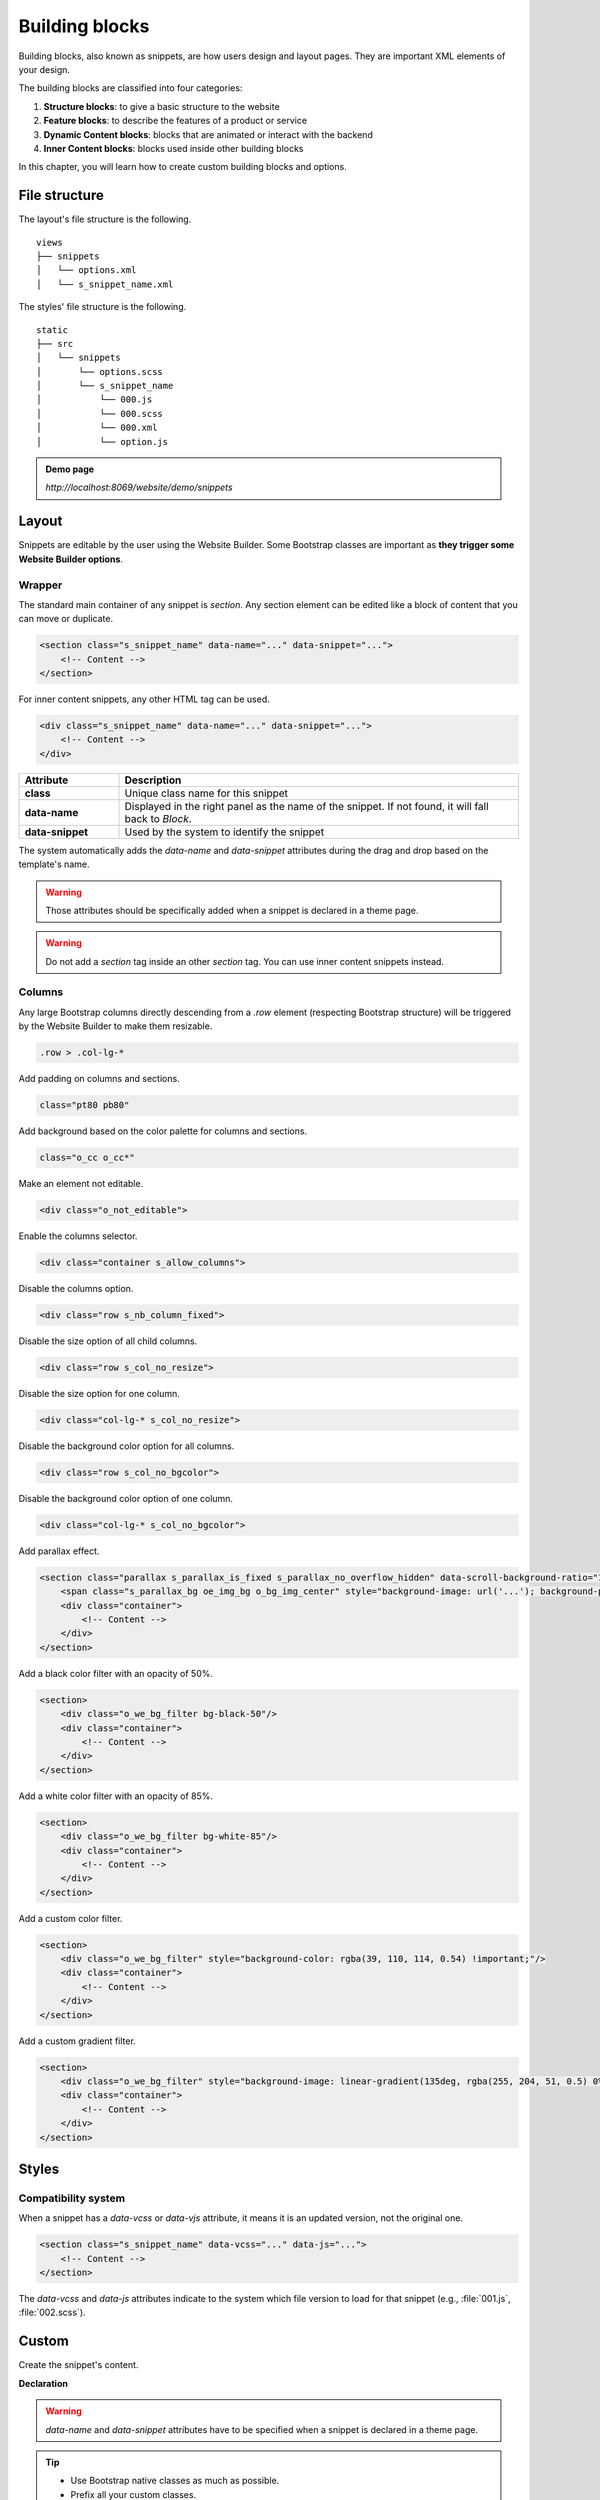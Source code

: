 ===============
Building blocks
===============

Building blocks, also known as snippets, are how users design and layout pages. They are important
XML elements of your design.

The building blocks are classified into four categories:

#. **Structure blocks**: to give a basic structure to the website
#. **Feature blocks**: to describe the features of a product or service
#. **Dynamic Content blocks**: blocks that are animated or interact with the backend
#. **Inner Content blocks**: blocks used inside other building blocks

In this chapter, you will learn how to create custom building blocks and options.

File structure
==============

The layout's file structure is the following.

::

    views
    ├── snippets
    │   └── options.xml
    │   └── s_snippet_name.xml

The styles' file structure is the following.

::

    static
    ├── src
    │   └── snippets
    │       └── options.scss
    │       └── s_snippet_name
    │           └── 000.js
    │           └── 000.scss
    │           └── 000.xml
    │           └── option.js

.. seealso::
   `XML templates of the different snippets
   <{GITHUB_PATH}/addons/website/views/snippets/snippets.xml>`_

.. admonition:: Demo page

   `http://localhost:8069/website/demo/snippets`

Layout
======

Snippets are editable by the user using the Website Builder. Some Bootstrap classes are important as
**they trigger some Website Builder options**.

Wrapper
-------

The standard main container of any snippet is `section`. Any section element can be edited like a
block of content that you can move or duplicate.

.. code-block:: xml

   <section class="s_snippet_name" data-name="..." data-snippet="...">
       <!-- Content -->
   </section>

For inner content snippets, any other HTML tag can be used.

.. code-block:: xml

   <div class="s_snippet_name" data-name="..." data-snippet="...">
       <!-- Content -->
   </div>

.. todo:: Missing description in table ...

.. list-table::
   :header-rows: 1
   :stub-columns: 1
   :widths: 20 80

   * - Attribute
     - Description
   * - class
     - Unique class name for this snippet
   * - data-name
     - Displayed in the right panel as the name of the snippet. If not found, it will fall back to
       *Block*.
   * - data-snippet
     - Used by the system to identify the snippet

The system automatically adds the `data-name` and `data-snippet` attributes during the drag and
drop based on the template's name.

.. warning::
   Those attributes should be specifically added when a snippet is declared in a theme page.

.. warning::
   Do not add a `section` tag inside an other `section` tag. You can use inner content snippets
   instead.

Columns
-------

Any large Bootstrap columns directly descending from a `.row` element (respecting Bootstrap
structure) will be triggered by the Website Builder to make them resizable.

.. code-block:: css

   .row > .col-lg-*

Add padding on columns and sections.

.. code-block:: xml

   class="pt80 pb80"

Add background based on the color palette for columns and sections.

.. code-block:: xml

   class="o_cc o_cc*"

Make an element not editable.

.. code-block:: xml

   <div class="o_not_editable">

Enable the columns selector.

.. code-block:: xml

   <div class="container s_allow_columns">

Disable the columns option.

.. code-block:: xml

   <div class="row s_nb_column_fixed">

Disable the size option of all child columns.

.. code-block:: xml

   <div class="row s_col_no_resize">

Disable the size option for one column.

.. code-block:: xml

   <div class="col-lg-* s_col_no_resize">

Disable the background color option for all columns.

.. code-block:: xml

   <div class="row s_col_no_bgcolor">

Disable the background color option of one column.

.. code-block:: xml

   <div class="col-lg-* s_col_no_bgcolor">

Add parallax effect.

.. code-block:: xml

   <section class="parallax s_parallax_is_fixed s_parallax_no_overflow_hidden" data-scroll-background-ratio="1">
       <span class="s_parallax_bg oe_img_bg o_bg_img_center" style="background-image: url('...'); background-position: 50% 75%;"/>
       <div class="container">
           <!-- Content -->
       </div>
   </section>

Add a black color filter with an opacity of 50%.

.. code-block:: xml

   <section>
       <div class="o_we_bg_filter bg-black-50"/>
       <div class="container">
           <!-- Content -->
       </div>
   </section>

Add a white color filter with an opacity of 85%.

.. code-block:: xml

   <section>
       <div class="o_we_bg_filter bg-white-85"/>
       <div class="container">
           <!-- Content -->
       </div>
   </section>

Add a custom color filter.

.. code-block:: xml

   <section>
       <div class="o_we_bg_filter" style="background-color: rgba(39, 110, 114, 0.54) !important;"/>
       <div class="container">
           <!-- Content -->
       </div>
   </section>

Add a custom gradient filter.

.. code-block:: xml

   <section>
       <div class="o_we_bg_filter" style="background-image: linear-gradient(135deg, rgba(255, 204, 51, 0.5) 0%, rgba(226, 51, 255, 0.5) 100%) !important;"/>
       <div class="container">
           <!-- Content -->
       </div>
   </section>

Styles
======

Compatibility system
--------------------

When a snippet has a `data-vcss` or `data-vjs` attribute, it means it is an updated version, not the
original one.

.. code-block:: xml

   <section class="s_snippet_name" data-vcss="..." data-js="...">
       <!-- Content -->
   </section>

The `data-vcss` and `data-js` attributes indicate to the system which file version to load for that
snippet (e.g., :file:`001.js`, :file:`002.scss`).

Custom
======

Create the snippet's content.

**Declaration**

.. code-block:: xml
   :caption: ``/website_airproof/views/snippets/s_airproof_snippet.xml``

   <?xml version="1.0" encoding="utf-8"?>
   <odoo>

       <template id="s_airproof_snippet" name="...">
           <section class="s_airproof_snippet">
               <!-- Content -->
           </section>
       </template>

   </odoo>

.. warning::
   `data-name` and `data-snippet` attributes have to be specified when a snippet is declared in a
   theme page.

.. tip::
   - Use Bootstrap native classes as much as possible.
   - Prefix all your custom classes.
   - Use underscore lowercase notation to name classes, e.g., `.x_nav`, `.x_nav_item`.
   - Avoid using ID tag.

Add your custom snippet to the list of default snippets, so the user can drag and drop it on the
page, directly from the edit panel.

.. code-block:: xml
   :caption: ``/website_airproof/views/snippets/options.xml``

   <template id="snippets" inherit_id="website.snippets" name="Custom Snippets">
       <xpath expr="//*[@id='default_snippets']" position="before">
           <t id="x_theme_snippets">
               <div id="x_theme_snippets_category" class="o_panel">
                   <div class="o_panel_header">Theme</div>
                   <div class="o_panel_body">
                       <t t-snippet="website_airproof.s_airproof_snippet" t-thumbnail="/website_airproof/static/src/img/wbuilder/s_airproof_snippet.svg">
                           <keywords>Snippet</keywords>
                       </t>
                   </div>
               </div>
           </t>
       </xpath>
   </template>

.. list-table::
   :header-rows: 1
   :stub-columns: 1
   :widths: 20 80

   * - Attribute
     - Description
   * - t-snippet
     - The template to use
   * - t-thumbnail
     - The path to the snippet thumbnail

Options
-------

Options allow users to edit a snippet's appearance using the Website Builder. You can create
snippet options easily and automatically add them to the Website Builder.

Groups properties
-----------------

Options are wrapped in groups. Groups can have properties that define how the included options
interact with the user interface.

`data-selector` binds all the options included in the group to a particular element. It can be used
in combination with `data-target` and `data-exclude`.

.. code-block:: xml

   <div data-selector="section, h1, .custom_class, #custom_id">

`data-js` binds custom JavaScript methods.

.. code-block:: xml

   <div data-js="CustomMethodName" data-selector="...">

`data-drop-in` defines the list of elements where the snippet can be dropped into.

.. todo:: no css selector ...

.. code-block:: xml

   <div data-selector="..." data-drop-in="...">

`data-drop-near` defines the list of elements where the snippet can be dropped beside.

.. code-block:: xml

   <div data-selector="..." data-drop-near="...">

SCSS options
------------

Options can apply standard or custom CSS classes to the snippet. Depending on the method that you
choose, the user interface will behave differently.

`data-select-class="..."`

More `data-select-class` in the same group define a list of classes the user can apply. Only one
option can be enabled at a time.

.. code-block:: xml
   :caption: ``/website_airproof/views/snippets/options.xml``

   <template id="snippet_options" inherit_id="website.snippet_options" name="...">
       <xpath expr="." position="inside">

           <div data-selector="h1, h2, h3, h4, h5, h6">
               <we-select string="Headings">
                   <we-button data-select-class="">Default</we-button>
                   <we-button data-select-class="x_custom_class_01">01</we-button>
                   <we-button data-select-class="x_custom_class_02">02</we-button>
               </we-select>
           </div>

       </xpath>
   </template>

.. seealso::
   `XML templates of the different snippets
   <{GITHUB_PATH}/addons/website/views/snippets/snippets.xml>`_

JavaScript options
------------------

The `data-js` attribute can be assigned to an options group in order to define a custom method.

.. code-block:: javascript

   /** @odoo-module */

   import options from 'web_editor.snippets.options';

   options.registry.CustomMethodName = options.Class.extend({
       //
   });

The Website Builder provides several events you can use to trigger your custom functions.

.. list-table::
   :header-rows: 1
   :stub-columns: 1
   :widths: 20 80

   * - Event
     - Description
   * - start
     - Occurs when the publisher selects the snippet for the first time in an editing session or
       when the snippet is drag-and-dropped on the page.
   * - onFocus
     - Occurs each time the snippet is selected by the user or when the snippet is drag-and-dropped
       on the page.
   * - onBlur
     - Occurs when a snippet loses focus.
   * - onClone
     - Occurs just after a snippet is duplicated.
   * - onRemove
     - Occurs just before the snippet is removed.
   * - onBuilt
     - Occurs just after the snippet is drag-and-dropped on a drop zone. When this event is
       triggered, the content is already inserted in the page.
   * - cleanForSave
     - Occurs before the publisher saves the page.

Dynamic Content templates
-------------------------

By default, Dynamic Content blocks have a selection of templates available in the Website Builder.
You can also add your own template to the list.

Blog posts
~~~~~~~~~~

.. code-block:: xml
   :caption: ``/website_airproof/views/snippets/options.xml``

   <template id="dynamic_filter_template_blog_post_airproof" name="Airproof layout">
       <div t-foreach="records" t-as="data" class="s_blog_posts_post w-100">
           <t t-set="record" t-value="data['_record']"/>
           <!-- Content -->
       </div>
   </template>

.. list-table::
   :header-rows: 1
   :stub-columns: 1
   :widths: 20 80

   * - Attribute
     - Description
   * - id
     - ID of the template. Has to start with `dynamic_filter_template_blog_post_`
   * - name
     - Human-readable name of the template

Products
~~~~~~~~

.. code-block:: xml
   :caption: ``/website_airproof/views/snippets/options.xml``

   <template id="dynamic_filter_template_product_product_airproof" name="Airproof layout">
       <t t-foreach="records" t-as="data" data-number-of-elements="4" data-number-of-elements-sm="1" data-number-of-elements-fetch="8">
           <t t-set="record" t-value="data['_record']"/>
           <!-- Content -->
       </t>
   </template>

.. list-table::
   :header-rows: 1
   :stub-columns: 1
   :widths: 40 60

   * - Attribute
     - Description
   * - id
     - ID of the template. Has to start with `dynamic_filter_template_product_product_`
   * - name
     - Human-readable name of the template
   * - data-number-of-elements
     - Number of products per slide on desktop
   * - data-number-of-elements-sm
     - Number of products per slide on mobile
   * - data-number-of-elements-fetch
     - Total amount of fetched products

Events
~~~~~~

.. code-block:: xml
   :caption: ``/website_airproof/views/snippets/options.xml``

   <template id="dynamic_filter_template_event_event_airproof" name="Airproof Layout" priority="5">
       <div t-foreach="records" t-as="data" class="pb32 w-100 s_events_event">
           <t t-set="record" t-value="data['_record']._set_tz_context()"/>
           <!-- Content -->
       </div>
   </template>

.. list-table::
   :header-rows: 1
   :stub-columns: 1
   :widths: 20 80

   * - Attribute
     - Description
   * - id
     - ID of the template. Has to start with `dynamic_filter_template_event_event_`
   * - name
     - Human-readable name of the template
   * - priority
     - Priority of order in the Website Builder's option
